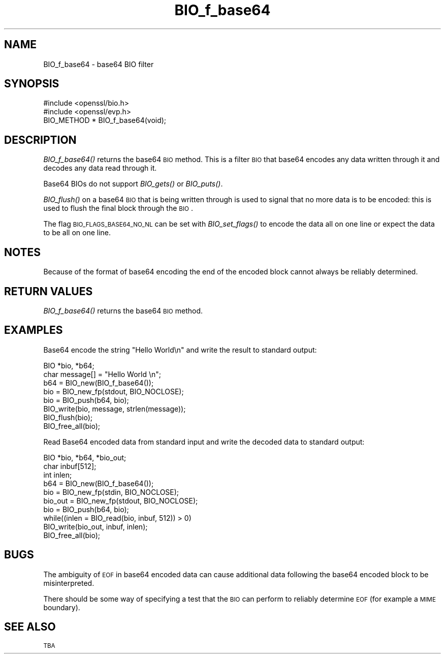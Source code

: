 .\" Automatically generated by Pod::Man 2.16 (Pod::Simple 3.05)
.\"
.\" Standard preamble:
.\" ========================================================================
.de Sh \" Subsection heading
.br
.if t .Sp
.ne 5
.PP
\fB\\$1\fR
.PP
..
.de Sp \" Vertical space (when we can't use .PP)
.if t .sp .5v
.if n .sp
..
.de Vb \" Begin verbatim text
.ft CW
.nf
.ne \\$1
..
.de Ve \" End verbatim text
.ft R
.fi
..
.\" Set up some character translations and predefined strings.  \*(-- will
.\" give an unbreakable dash, \*(PI will give pi, \*(L" will give a left
.\" double quote, and \*(R" will give a right double quote.  \*(C+ will
.\" give a nicer C++.  Capital omega is used to do unbreakable dashes and
.\" therefore won't be available.  \*(C` and \*(C' expand to `' in nroff,
.\" nothing in troff, for use with C<>.
.tr \(*W-
.ds C+ C\v'-.1v'\h'-1p'\s-2+\h'-1p'+\s0\v'.1v'\h'-1p'
.ie n \{\
.    ds -- \(*W-
.    ds PI pi
.    if (\n(.H=4u)&(1m=24u) .ds -- \(*W\h'-12u'\(*W\h'-12u'-\" diablo 10 pitch
.    if (\n(.H=4u)&(1m=20u) .ds -- \(*W\h'-12u'\(*W\h'-8u'-\"  diablo 12 pitch
.    ds L" ""
.    ds R" ""
.    ds C` ""
.    ds C' ""
'br\}
.el\{\
.    ds -- \|\(em\|
.    ds PI \(*p
.    ds L" ``
.    ds R" ''
'br\}
.\"
.\" Escape single quotes in literal strings from groff's Unicode transform.
.ie \n(.g .ds Aq \(aq
.el       .ds Aq '
.\"
.\" If the F register is turned on, we'll generate index entries on stderr for
.\" titles (.TH), headers (.SH), subsections (.Sh), items (.Ip), and index
.\" entries marked with X<> in POD.  Of course, you'll have to process the
.\" output yourself in some meaningful fashion.
.ie \nF \{\
.    de IX
.    tm Index:\\$1\t\\n%\t"\\$2"
..
.    nr % 0
.    rr F
.\}
.el \{\
.    de IX
..
.\}
.\"
.\" Accent mark definitions (@(#)ms.acc 1.5 88/02/08 SMI; from UCB 4.2).
.\" Fear.  Run.  Save yourself.  No user-serviceable parts.
.    \" fudge factors for nroff and troff
.if n \{\
.    ds #H 0
.    ds #V .8m
.    ds #F .3m
.    ds #[ \f1
.    ds #] \fP
.\}
.if t \{\
.    ds #H ((1u-(\\\\n(.fu%2u))*.13m)
.    ds #V .6m
.    ds #F 0
.    ds #[ \&
.    ds #] \&
.\}
.    \" simple accents for nroff and troff
.if n \{\
.    ds ' \&
.    ds ` \&
.    ds ^ \&
.    ds , \&
.    ds ~ ~
.    ds /
.\}
.if t \{\
.    ds ' \\k:\h'-(\\n(.wu*8/10-\*(#H)'\'\h"|\\n:u"
.    ds ` \\k:\h'-(\\n(.wu*8/10-\*(#H)'\`\h'|\\n:u'
.    ds ^ \\k:\h'-(\\n(.wu*10/11-\*(#H)'^\h'|\\n:u'
.    ds , \\k:\h'-(\\n(.wu*8/10)',\h'|\\n:u'
.    ds ~ \\k:\h'-(\\n(.wu-\*(#H-.1m)'~\h'|\\n:u'
.    ds / \\k:\h'-(\\n(.wu*8/10-\*(#H)'\z\(sl\h'|\\n:u'
.\}
.    \" troff and (daisy-wheel) nroff accents
.ds : \\k:\h'-(\\n(.wu*8/10-\*(#H+.1m+\*(#F)'\v'-\*(#V'\z.\h'.2m+\*(#F'.\h'|\\n:u'\v'\*(#V'
.ds 8 \h'\*(#H'\(*b\h'-\*(#H'
.ds o \\k:\h'-(\\n(.wu+\w'\(de'u-\*(#H)/2u'\v'-.3n'\*(#[\z\(de\v'.3n'\h'|\\n:u'\*(#]
.ds d- \h'\*(#H'\(pd\h'-\w'~'u'\v'-.25m'\f2\(hy\fP\v'.25m'\h'-\*(#H'
.ds D- D\\k:\h'-\w'D'u'\v'-.11m'\z\(hy\v'.11m'\h'|\\n:u'
.ds th \*(#[\v'.3m'\s+1I\s-1\v'-.3m'\h'-(\w'I'u*2/3)'\s-1o\s+1\*(#]
.ds Th \*(#[\s+2I\s-2\h'-\w'I'u*3/5'\v'-.3m'o\v'.3m'\*(#]
.ds ae a\h'-(\w'a'u*4/10)'e
.ds Ae A\h'-(\w'A'u*4/10)'E
.    \" corrections for vroff
.if v .ds ~ \\k:\h'-(\\n(.wu*9/10-\*(#H)'\s-2\u~\d\s+2\h'|\\n:u'
.if v .ds ^ \\k:\h'-(\\n(.wu*10/11-\*(#H)'\v'-.4m'^\v'.4m'\h'|\\n:u'
.    \" for low resolution devices (crt and lpr)
.if \n(.H>23 .if \n(.V>19 \
\{\
.    ds : e
.    ds 8 ss
.    ds o a
.    ds d- d\h'-1'\(ga
.    ds D- D\h'-1'\(hy
.    ds th \o'bp'
.    ds Th \o'LP'
.    ds ae ae
.    ds Ae AE
.\}
.rm #[ #] #H #V #F C
.\" ========================================================================
.\"
.IX Title "BIO_f_base64 3"
.TH BIO_f_base64 3 "2011-02-03" "0.9.8q" "OpenSSL"
.\" For nroff, turn off justification.  Always turn off hyphenation; it makes
.\" way too many mistakes in technical documents.
.if n .ad l
.nh
.SH "NAME"
BIO_f_base64 \- base64 BIO filter
.SH "SYNOPSIS"
.IX Header "SYNOPSIS"
.Vb 2
\& #include <openssl/bio.h>
\& #include <openssl/evp.h>
\&
\& BIO_METHOD *   BIO_f_base64(void);
.Ve
.SH "DESCRIPTION"
.IX Header "DESCRIPTION"
\&\fIBIO_f_base64()\fR returns the base64 \s-1BIO\s0 method. This is a filter
\&\s-1BIO\s0 that base64 encodes any data written through it and decodes
any data read through it.
.PP
Base64 BIOs do not support \fIBIO_gets()\fR or \fIBIO_puts()\fR.
.PP
\&\fIBIO_flush()\fR on a base64 \s-1BIO\s0 that is being written through is
used to signal that no more data is to be encoded: this is used
to flush the final block through the \s-1BIO\s0.
.PP
The flag \s-1BIO_FLAGS_BASE64_NO_NL\s0 can be set with \fIBIO_set_flags()\fR
to encode the data all on one line or expect the data to be all
on one line.
.SH "NOTES"
.IX Header "NOTES"
Because of the format of base64 encoding the end of the encoded
block cannot always be reliably determined.
.SH "RETURN VALUES"
.IX Header "RETURN VALUES"
\&\fIBIO_f_base64()\fR returns the base64 \s-1BIO\s0 method.
.SH "EXAMPLES"
.IX Header "EXAMPLES"
Base64 encode the string \*(L"Hello World\en\*(R" and write the result
to standard output:
.PP
.Vb 2
\& BIO *bio, *b64;
\& char message[] = "Hello World \en";
\&
\& b64 = BIO_new(BIO_f_base64());
\& bio = BIO_new_fp(stdout, BIO_NOCLOSE);
\& bio = BIO_push(b64, bio);
\& BIO_write(bio, message, strlen(message));
\& BIO_flush(bio);
\&
\& BIO_free_all(bio);
.Ve
.PP
Read Base64 encoded data from standard input and write the decoded
data to standard output:
.PP
.Vb 3
\& BIO *bio, *b64, *bio_out;
\& char inbuf[512];
\& int inlen;
\&
\& b64 = BIO_new(BIO_f_base64());
\& bio = BIO_new_fp(stdin, BIO_NOCLOSE);
\& bio_out = BIO_new_fp(stdout, BIO_NOCLOSE);
\& bio = BIO_push(b64, bio);
\& while((inlen = BIO_read(bio, inbuf, 512)) > 0) 
\&        BIO_write(bio_out, inbuf, inlen);
\&
\& BIO_free_all(bio);
.Ve
.SH "BUGS"
.IX Header "BUGS"
The ambiguity of \s-1EOF\s0 in base64 encoded data can cause additional
data following the base64 encoded block to be misinterpreted.
.PP
There should be some way of specifying a test that the \s-1BIO\s0 can perform
to reliably determine \s-1EOF\s0 (for example a \s-1MIME\s0 boundary).
.SH "SEE ALSO"
.IX Header "SEE ALSO"
\&\s-1TBA\s0
